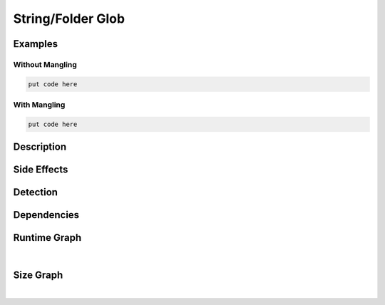 String/Folder Glob
==================

Examples
--------

Without Mangling
****************

.. code-block:: bash

    put code here

With Mangling
*************

.. code-block:: bash

    put code here

Description
-----------


Side Effects
------------


Detection
---------


Dependencies
------------


Runtime Graph
-------------

.. raw:: html

    <iframe src="../../_static/graphs/string_obfuscators/folder_glob/runtime_graph.html" height="750px" width="100%"></iframe>

|

Size Graph
----------

.. raw:: html

    <iframe src="../../_static/graphs/string_obfuscators/folder_glob/size_graph.html" height="750px" width="100%"></iframe>

|
